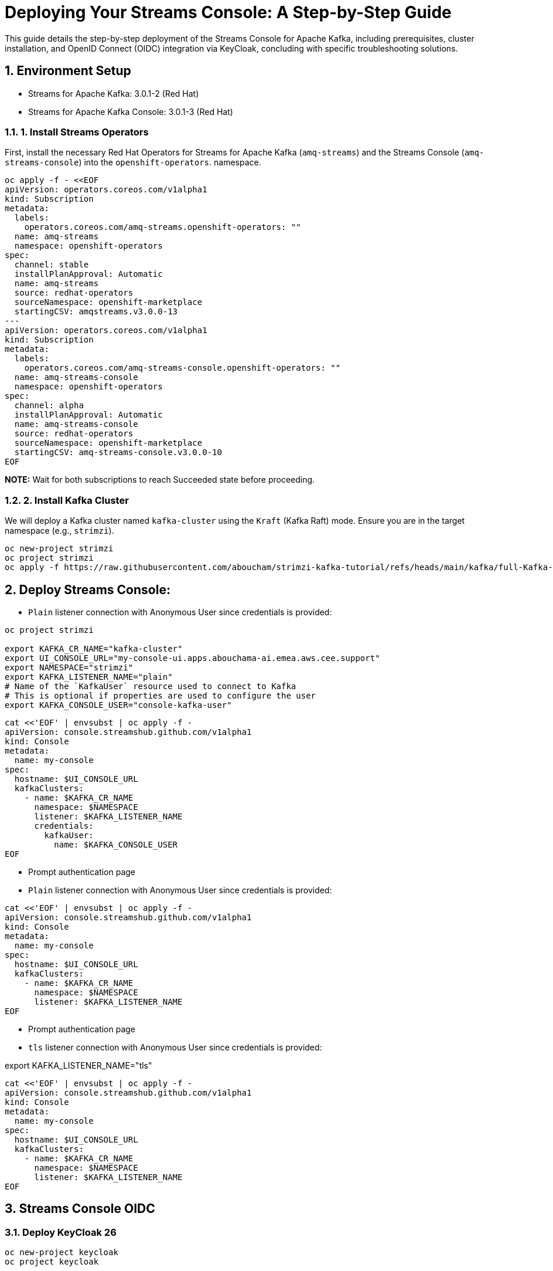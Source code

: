 = Deploying Your Streams Console: A Step-by-Step Guide

:toc: left
:toclevels: 3
:sectnums:

This guide details the step-by-step deployment of the Streams Console for Apache Kafka, including prerequisites, cluster installation, and OpenID Connect (OIDC) integration via KeyCloak, concluding with specific troubleshooting solutions.

== Environment Setup

 - Streams for Apache Kafka: 3.0.1-2 (Red Hat)
 - Streams for Apache Kafka Console: 3.0.1-3 (Red Hat)

=== 1. Install Streams Operators

First, install the necessary Red Hat Operators for Streams for Apache Kafka (`amq-streams`) and the Streams Console (`amq-streams-console`) into the `openshift-operators`. namespace.

[source, bash]
----
oc apply -f - <<EOF
apiVersion: operators.coreos.com/v1alpha1
kind: Subscription
metadata:
  labels:
    operators.coreos.com/amq-streams.openshift-operators: ""
  name: amq-streams
  namespace: openshift-operators
spec:
  channel: stable
  installPlanApproval: Automatic
  name: amq-streams
  source: redhat-operators
  sourceNamespace: openshift-marketplace
  startingCSV: amqstreams.v3.0.0-13
---
apiVersion: operators.coreos.com/v1alpha1
kind: Subscription
metadata:
  labels:
    operators.coreos.com/amq-streams-console.openshift-operators: ""
  name: amq-streams-console
  namespace: openshift-operators
spec:
  channel: alpha
  installPlanApproval: Automatic
  name: amq-streams-console
  source: redhat-operators
  sourceNamespace: openshift-marketplace
  startingCSV: amq-streams-console.v3.0.0-10
EOF
----

*NOTE:* Wait for both subscriptions to reach Succeeded state before proceeding.

=== 2. Install Kafka Cluster

We will deploy a Kafka cluster named `kafka-cluster` using the `Kraft` (Kafka Raft) mode. Ensure you are in the target namespace (e.g., `strimzi`).

[source, bash]
----
oc new-project strimzi
oc project strimzi
oc apply -f https://raw.githubusercontent.com/aboucham/strimzi-kafka-tutorial/refs/heads/main/kafka/full-Kafka-cluster-kraft.yaml
----

== Deploy Streams Console:

- `Plain` listener connection with Anonymous User since credentials is provided:

----
oc project strimzi

export KAFKA_CR_NAME="kafka-cluster"
export UI_CONSOLE_URL="my-console-ui.apps.abouchama-ai.emea.aws.cee.support"
export NAMESPACE="strimzi"
export KAFKA_LISTENER_NAME="plain"
# Name of the `KafkaUser` resource used to connect to Kafka
# This is optional if properties are used to configure the user
export KAFKA_CONSOLE_USER="console-kafka-user"
----

----
cat <<'EOF' | envsubst | oc apply -f -
apiVersion: console.streamshub.github.com/v1alpha1
kind: Console
metadata:
  name: my-console
spec:
  hostname: $UI_CONSOLE_URL
  kafkaClusters:
    - name: $KAFKA_CR_NAME
      namespace: $NAMESPACE
      listener: $KAFKA_LISTENER_NAME
      credentials:
        kafkaUser:
          name: $KAFKA_CONSOLE_USER
EOF
----

- Prompt authentication page
- `Plain` listener connection with Anonymous User since credentials is provided:

----
cat <<'EOF' | envsubst | oc apply -f -
apiVersion: console.streamshub.github.com/v1alpha1
kind: Console
metadata:
  name: my-console
spec:
  hostname: $UI_CONSOLE_URL
  kafkaClusters:
    - name: $KAFKA_CR_NAME
      namespace: $NAMESPACE
      listener: $KAFKA_LISTENER_NAME
EOF
----

- Prompt authentication page
- `tls` listener connection with Anonymous User since credentials is provided:

export KAFKA_LISTENER_NAME="tls"

----
cat <<'EOF' | envsubst | oc apply -f -
apiVersion: console.streamshub.github.com/v1alpha1
kind: Console
metadata:
  name: my-console
spec:
  hostname: $UI_CONSOLE_URL
  kafkaClusters:
    - name: $KAFKA_CR_NAME
      namespace: $NAMESPACE
      listener: $KAFKA_LISTENER_NAME
EOF
----

== Streams Console OIDC
=== Deploy KeyCloak 26 

-----
oc new-project keycloak
oc project keycloak
-----

#### Deploy KeyCloak Subscription:

----
oc apply -f - <<EOF
apiVersion: operators.coreos.com/v1alpha1
kind: Subscription
metadata:
  labels:
    operators.coreos.com/rhbk-operator.keycloak: ""
  name: rhbk-operator
  namespace: keycloak
spec:
  channel: stable-v26.2
  installPlanApproval: Automatic
  name: rhbk-operator
  source: redhat-operators
  sourceNamespace: openshift-marketplace
  startingCSV: rhbk-operator.v26.2.9-opr.1
EOF
----

#### Deploy Keycloak 26 Instance:

----
oc apply -f https://raw.githubusercontent.com/aboucham/strimzi-kafka-tutorial/refs/heads/main/keycloak/keycloak-install.yaml
----

get admin user/pwd:

----
kubectl get secret -n keycloak example-kc-initial-admin -o jsonpath='{.data.username}' | base64 --decode
kubectl get secret -n keycloak example-kc-initial-admin -o jsonpath='{.data.password}' | base64 --decode
----

- Create `realm`: `console-streams`
- Create a `client Id`: `console-streams-ui`
- Enable `client authentication` (`Credentials`menu will appear):
copy client secret in credentials: -`client secret`: `gcGZadb9sZGTGmXazW1HHkJEcMQ8eUje`


- Create secret called : `my-oidc-secret`

```
oc create secret generic my-oidc-secret \
  --from-literal=client-secret=gcGZadb9sZGTGmXazW1HHkJEcMQ8eUje
```

- Create two `groups`: `kafka-admins` `kafka-devs`  
- Create `realm roles`:  `administrators` `developers`
- Create two `users`: `admin` `dev`

#### Deploy Streams Console OIDC Instance:

----
oc project strimzi

export CONSOLE_CR_NAME="example"
export KAFKA_CR_NAME="kafka-cluster"
export UI_CONSOLE_URL="example-console.apps.abouchama-ai.emea.aws.cee.support"
export NAMESPACE="strimzi"
export KAFKA_LISTENER_NAME="plain"
# Name of the `KafkaUser` resource used to connect to Kafka
# This is optional if properties are used to configure the user
export KAFKA_CONSOLE_USER="console-kafka-user"
export OIDC_Discovery_URL=https://keycloak-host.apps.abouchama-ai.emea.aws.cee.support/realms/console-streams  
export CLIENT_ID=console-streams-ui
export ADMIN_GROUP=kafka-admins
export DEV_GROUP=kafka-devs
export ADMIN_ROLE=administrators
export DEV_ROLE=developers
----

----
curl -sL https://raw.githubusercontent.com/aboucham/strimzi-kafka-tutorial/refs/heads/main/kafka/streams-console-oidc.yaml | \
envsubst | \
oc apply -f -
----

## TroubleShooting

#### 1- Error: 'self-signed certificate'

Log shows:

[source, yaml,indent=0]
----
\[next-auth\]\[error\]\[SIGNIN_OAUTH_ERROR\]  
https://next-auth.js.org/errors#signin_oauth_error self-signed certificate {  
error: {  
message: 'self-signed certificate',  
stack: 'Error: self-signed certificate\\n' +  
' at TLSSocket.onConnectSecure (node:\_tls_wrap:1679:34)\\n' +  
' at TLSSocket.emit (node:events:519:28)\\n' +  
' at TLSSocket.\_finishInit (node:\_tls_wrap:1078:8)\\n' +  
' at ssl.onhandshakedone (node:\_tls_wrap:864:12)\\n' +  
' at TLSWrap.callbackTrampoline (node:internal/async_hooks:130:17)',  
name: 'Error'  
},  
providerId: 'oidc',  
message: 'self-signed certificate'  
}
----

[source, yaml,indent=0]
----
rm tls.crt
oc extract secret/example-tls-secret -n keycloak --confirm
oc create secret generic oidc-ca-certificates --from-file=tls.crt
----

[source, yaml,indent=0]
----
  trustStore:
    content:
      valueFrom:
        secretKeyRef:
          key: tls.crt
          name: oidc-ca-certificates
----

#### 2 - Error: 'Invalid scopes: openid email profile groups'


[source, yaml,indent=0]
----
\[next-auth\]\[error\]\[OAUTH_CALLBACK_HANDLER_ERROR\]  
https://next-auth.js.org/errors#oauth_callback_handler_error invalid_scope {  
error: {  
message: 'invalid_scope',  
stack: 'Error: invalid_scope\\n' +  
' at c (/app/.next/server/chunks/3123.js:1:120823)\\n' +  
' at Object.l (/app/.next/server/chunks/3123.js:25:799)\\n' +  
' at m (/app/.next/server/chunks/3123.js:1:104470)\\n' +  
' at process.processTicksAndRejections (node:internal/process/task_queues:105:5)\\n' +  
' at async o (/app/.next/server/chunks/3123.js:25:19768)\\n' +  
' at async e.length.t (/app/.next/server/chunks/3123.js:25:21258)\\n' +  
' at async /app/node_modules/next/dist/compiled/next-server/app-route.runtime.prod.js:6:38411\\n' +  
' at async e_.execute (/app/node_modules/next/dist/compiled/next-server/app-route.runtime.prod.js:6:27880)\\n' +  
' at async e_.handle (/app/node_modules/next/dist/compiled/next-server/app-route.runtime.prod.js:6:39943)\\n' +  
' at async doRender (/app/node_modules/next/dist/server/base-server.js:1366:42)',  
name: 'Error'  
},  
error_description: 'Invalid scopes: openid email profile groups',  
providerId: 'oidc',  
message: 'invalid_scope'  
}
----

In KeyCloak, Add scope as requested:  
- Create Client Scope:  "scope": "profile email groups oidc openid"  
- Assign the above scopes to Client Id `console-streams-ui`

#### 3 - Error: "Not Authorized","detail":"Insufficient permissions to resource or action" "status":"403" "code":"4031


[source, yaml,indent=0]
----
\[next-auth\]\[error\]\[JWT_SESSION_ERROR\]  
https://next-auth.js.org/errors#jwt_session_error fetch failed {  
message: 'fetch failed',  
stack: 'TypeError: fetch failed\\n' +  
' at node:internal/deps/undici/undici:13510:13\\n' +  
' at process.processTicksAndRejections (node:internal/process/task_queues:105:5)\\n' +  
' at async c.getTokenEndpoint (/app/.next/server/chunks/6111.js:1:8235)\\n' +  
' at async c.refreshToken (/app/.next/server/chunks/6111.js:1:8950)\\n' +  
' at async Object.i (/app/.next/server/chunks/3123.js:25:6957)\\n' +  
' at async m (/app/.next/server/chunks/3123.js:1:103909)\\n' +  
' at async s (/app/.next/server/chunks/3123.js:25:20856)\\n' +  
' at async z (/app/.next/server/chunks/6111.js:1:15905)\\n' +  
' at async p (/app/.next/server/chunks/6111.js:1:626)\\n' +  
' at async z (/app/.next/server/chunks/6111.js:1:885)',  
name: 'TypeError'  
}
----

- Configure a Client Scope Mapper:
Keycloak doesn't typically include user groups in the JWT by default; you need to configure a Mapper to explicitly add them to the token.

Navigate to Clients and select the client your application is using (e.g., the one that manages tokens for the console-api).
- Go to the Client Scopes tab.
- Select the client's dedicated client scope: `groups`
- In the selected client scope, go to the Mappers tab.
- Click Add Mapper → By Configuration → Group Membership.
- Configure the mapper with the following or similar settings:

Name: groups (or a descriptive name like kafka-groups-mapper)
Mapper Type: `Group Membership`
Token Claim Name: `groups` (This is the critical field; it's the claim name that will appear in the JWT).
Full group path: `OFF` (Unless your application expects the full path, e.g., /kafka-admins. Turning this off usually outputs just the group name, which is often preferred.)
Add to ID token: `ON` (If your application uses the ID token for authorization)
Add to access token: `ON` (Most common for API authorization)
Add to userinfo: `ON` (Optional, but often useful)

Click Save.
